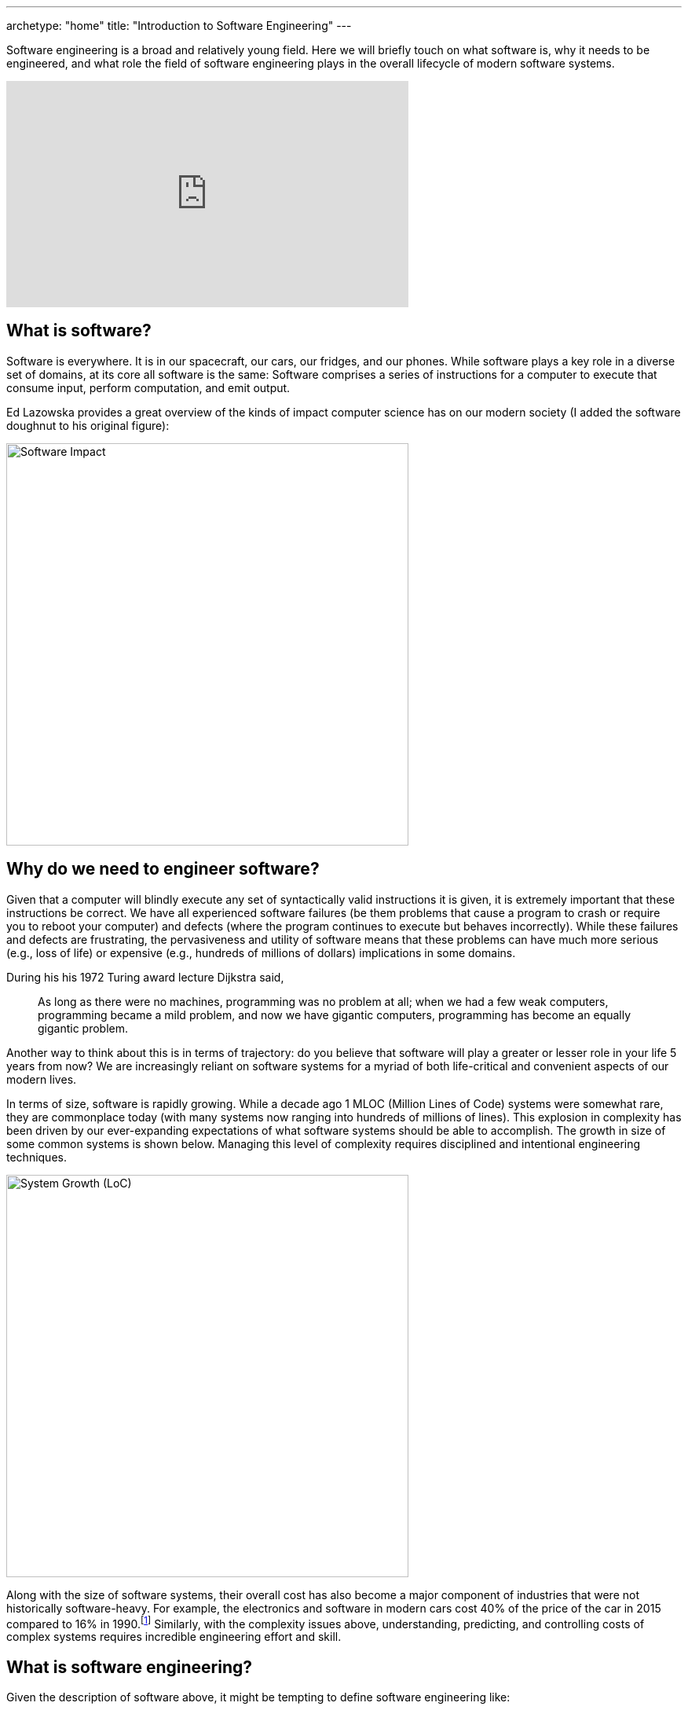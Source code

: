 ---
archetype: "home"
title: "Introduction to Software Engineering"
---

:imagesdir: ../static/images

Software engineering is a broad and relatively young field. Here we will briefly touch on what software is, why it needs to be engineered, and what role the field of software engineering plays in the overall lifecycle of modern software systems.

[.text-center]
video::3tXzYUVQlrM[youtube, 512, 288]

== What is software?

Software is everywhere. It is in our spacecraft, our cars, our fridges, and our phones. While software plays a key role in a diverse set of domains, at its core all software is the same: Software comprises a series of instructions for a computer to execute that consume input, perform computation, and emit output.

Ed Lazowska provides a great overview of the kinds of impact computer science has on our modern society (I added the software doughnut to his original figure):

[.text-center]
image::software-impact.png[Software Impact, 512px]

== Why do we need to engineer software?

Given that a computer will blindly execute any set of syntactically valid instructions it is given, it is extremely important that these instructions be correct. We have all experienced software failures (be them problems that cause a program to crash or require you to reboot your computer) and defects (where the program continues to execute but behaves incorrectly). While these failures and defects are frustrating, the pervasiveness and utility of software means that these problems can have much more serious (e.g., loss of life) or expensive (e.g., hundreds of millions of dollars) implications in some domains.

During his his 1972 Turing award lecture Dijkstra said,

> As long as there were no machines, programming was no problem at all; when we had a few weak computers, programming became a mild problem, and now we have gigantic computers, programming has become an equally gigantic problem.

Another way to think about this is in terms of trajectory: do you believe that software will play a greater or lesser role in your life 5 years from now? We are increasingly reliant on software systems for a myriad of both life-critical and convenient aspects of our modern lives.

In terms of size, software is rapidly growing. While a decade ago 1 MLOC (Million Lines of Code) systems were somewhat rare, they are commonplace today (with many systems now ranging into hundreds of millions of lines). This explosion in complexity has been driven by our ever-expanding expectations of what software systems should be able to accomplish. The growth in size of some common systems is shown below. Managing this level of complexity requires disciplined and intentional engineering techniques.

[.text-center]
image::system-loc-growth.png[System Growth (LoC), 512px]

Along with the size of software systems, their overall cost has also become a major component of industries that were not historically software-heavy. For example, the electronics and software in modern cars cost 40% of the price of the car in 2015 compared to 16% in 1990.footnote:[http://www.autoblog.com/2010/06/08/how-much-does-software-add-to-the-cost-of-todays-vehicles-how/[How much does software add to the cost of today's vehicles?]] Similarly, with the complexity issues above, understanding, predicting, and controlling costs of complex systems requires incredible engineering effort and skill.

== What is software engineering?

Given the description of software above, it might be tempting to define software engineering like:

> The process of transforming a mental plan of desired actions for a computer into a representation that can be understood by the computer.
-- Jean-Michel Hoc and Anh Nguyen-Xuan

This is a great definition that clearly captures the challenges of mapping from our human-defined goals for a piece of software to a representation of these goals that is executable by a computer. While the mismatch between these two representations might not seem like a big deal, it is at the root of many of the hardest aspects of software development. That said, while computers need to be able to execute software, other engineers need to be able to understand it (as observed by Knuth):

> Let us change our traditional attitude to the construction of programs: Instead of imagining that our main task is to instruct a computer what to do, let us concentrate rather on explaining to human beings what we want a computer to do.


Ultimately though, programming is only a small part of what software engineering is all about; a more comprehensive definition is:

> The establishment and application of scientific, economic, social, and practical knowledge in order to specify, invent, design, build, validate, deploy, maintain, research, and improve software that is correct, reliable, and works efficiently on real machines.

[.text-center]
image::se-tasks.png[SE Tasks, 512px]


This definition captures the range of input skills required to build software (scientific, economic, social, and practical knowledge), the tasks performed by software engineers themselves (specify, invent, design, build, validate, deploy, maintain, research, and improve), and the goals of the process (to build correct, reliable, and efficient systems).

The most obvious difference between the definition of programming and software engineering is that programming itself really only captures the 'build' task that is only a small piece of the spectrum of software engineering tasks. While programming software is hard, and is an important and necessary part of the software engineering process, the tasks that come before (like figuring out what to build and how to do it) and after programming (like deploying, maintaining, and evolving an existing system) are often crucial for ensuring that programming effort is effectively applied.

One of the main goals of this course is to give you a deeper understanding and appreciation for the complexity involved in designing, building, and evolving high-quality software systems. To that end, we will be investigating many of the different dimensions of software engineering captured in the definition above.

// http://andrewbegel.com/info461/readings/history.html